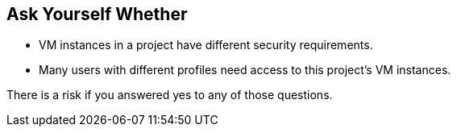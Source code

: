 == Ask Yourself Whether

* VM instances in a project have different security requirements.
* Many users with different profiles need access to this project's VM instances.

There is a risk if you answered yes to any of those questions.